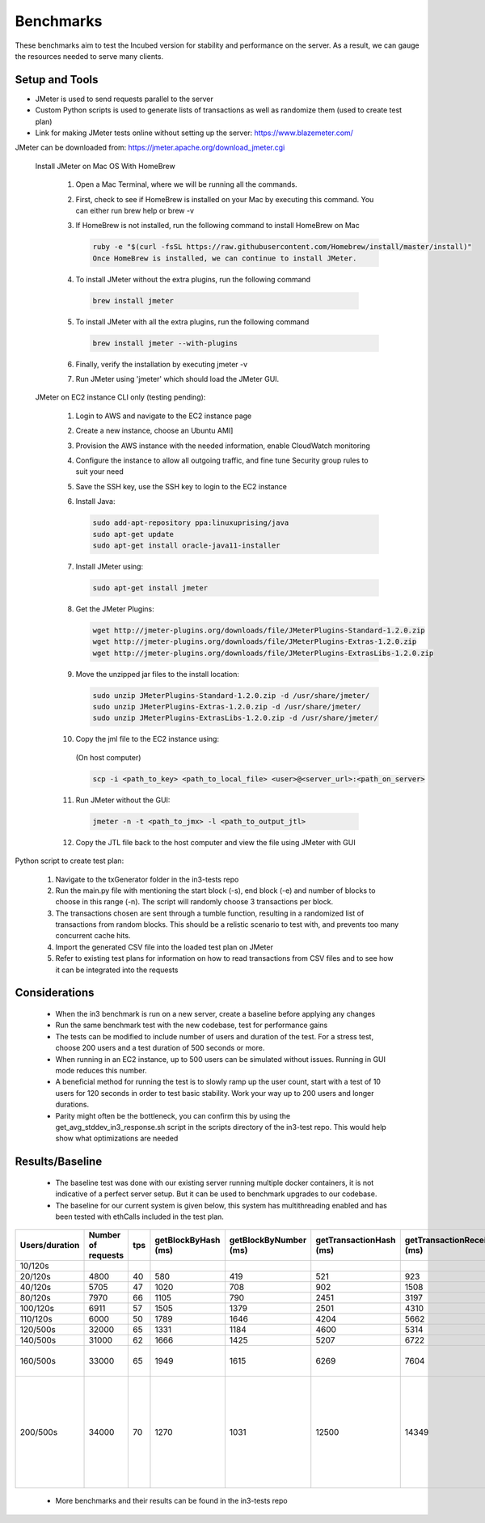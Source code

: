 **********
Benchmarks
**********

These benchmarks aim to test the Incubed version for stability and performance on the server. As a result, we can gauge the resources needed to serve many clients.


Setup and Tools
###############

- JMeter is used to send requests parallel to the server
- Custom Python scripts is used to generate lists of transactions as well as randomize them (used to create test plan)
- Link for making JMeter tests online without setting up the server: https://www.blazemeter.com/

JMeter can be downloaded from: https://jmeter.apache.org/download_jmeter.cgi

 Install JMeter on Mac OS With HomeBrew

    1. Open a Mac Terminal, where we will be running all the commands.

    2. First, check to see if HomeBrew is installed on your Mac by executing this command. You can either run brew help or brew -v

    3. If HomeBrew is not installed, run the following command to install HomeBrew on Mac

       .. code-block:: sh

          ruby -e "$(curl -fsSL https://raw.githubusercontent.com/Homebrew/install/master/install)"
          Once HomeBrew is installed, we can continue to install JMeter.

    4. To install JMeter without the extra plugins, run the following command

      .. code-block:: sh

        brew install jmeter
    
    5. To install JMeter with all the extra plugins, run the following command

       .. code-block:: sh

        brew install jmeter --with-plugins
    
    6. Finally, verify the installation by executing jmeter -v
    
    7. Run JMeter using 'jmeter' which should load the JMeter GUI.
    
 JMeter on EC2 instance CLI only (testing pending):

    1. Login to AWS and navigate to the EC2 instance page
    
    2. Create a new instance, choose an Ubuntu AMI]
    
    3. Provision the AWS instance with the needed information, enable CloudWatch monitoring
    
    4. Configure the instance to allow all outgoing traffic, and fine tune Security group rules to suit your need
    
    5. Save the SSH key, use the SSH key to login to the EC2 instance
    
    6. Install Java:

       .. code-block:: sh

          sudo add-apt-repository ppa:linuxuprising/java
          sudo apt-get update
          sudo apt-get install oracle-java11-installer
    
    7. Install JMeter using:

       .. code-block:: sh

          sudo apt-get install jmeter
       
    8. Get the JMeter Plugins:

       .. code-block:: sh

            wget http://jmeter-plugins.org/downloads/file/JMeterPlugins-Standard-1.2.0.zip
            wget http://jmeter-plugins.org/downloads/file/JMeterPlugins-Extras-1.2.0.zip
            wget http://jmeter-plugins.org/downloads/file/JMeterPlugins-ExtrasLibs-1.2.0.zip
       
    9. Move the unzipped jar files to the install location:

       .. code-block:: sh

         sudo unzip JMeterPlugins-Standard-1.2.0.zip -d /usr/share/jmeter/
         sudo unzip JMeterPlugins-Extras-1.2.0.zip -d /usr/share/jmeter/
         sudo unzip JMeterPlugins-ExtrasLibs-1.2.0.zip -d /usr/share/jmeter/
       
    10. Copy the jml file to the EC2 instance using:
       (On host computer)

       .. code-block:: sh

          scp -i <path_to_key> <path_to_local_file> <user>@<server_url>:<path_on_server>
       
    11. Run JMeter without the GUI:

       .. code-block:: sh

          jmeter -n -t <path_to_jmx> -l <path_to_output_jtl>
       
    12. Copy the JTL file back to the host computer and view the file using JMeter with GUI
    

Python script to create test plan:

    1. Navigate to the txGenerator folder in the in3-tests repo
    2. Run the main.py file with mentioning the start block (-s), end block (-e) and number of blocks to choose in this range (-n). The script will randomly choose 3 transactions per block. 
    3. The transactions chosen are sent through a tumble function, resulting in a randomized list of transactions from random blocks. This should be a relistic scenario to test with, and prevents too many concurrent cache hits. 
    4. Import the generated CSV file into the loaded test plan on JMeter
    5. Refer to existing test plans for information on how to read transactions from CSV files and to see how it can be integrated into the requests
    

Considerations
##############

 - When the in3 benchmark is run on a new server, create a baseline before applying any changes
 - Run the same benchmark test with the new codebase, test for performance gains
 - The tests can be modified to include number of users and duration of the test. For a stress test, choose 200 users and a test duration of 500 seconds or more. 
 - When running in an EC2 instance, up to 500 users can be simulated without issues. Running in GUI mode reduces this number. 
 - A beneficial method for running the test is to slowly ramp up the user count, start with a test of 10 users for 120 seconds in order to test basic stability. Work your way up to 200 users and longer durations. 
 - Parity might often be the bottleneck, you can confirm this by using the get_avg_stddev_in3_response.sh script in the scripts directory of the in3-test repo. This would help show what optimizations are needed

Results/Baseline
################

 - The baseline test was done with our existing server running multiple docker containers, it is not indicative of a perfect server setup. But it can be used to benchmark upgrades to our codebase. 
 - The baseline for our current system is given below, this system has multithreading enabled and has been tested with ethCalls included in the test plan. 
 
+----------------+--------------------+-----+---------------------+-----------------------+-------------------------+----------------------------+-------------+---------------------+----------------------------------------------------------------------------------------------------------------------+
| Users/duration | Number of requests | tps | getBlockByHash (ms) | getBlockByNumber (ms) | getTransactionHash (ms) | getTransactionReceipt (ms) | EthCall(ms) | eth_getStorage (ms) | Notes                                                                                                                |
+================+====================+=====+=====================+=======================+=========================+============================+=============+=====================+======================================================================================================================+
| 10/120s        |                    |     |                     |                       |                         |                            |             |                     |                                                                                                                      |
+----------------+--------------------+-----+---------------------+-----------------------+-------------------------+----------------------------+-------------+---------------------+----------------------------------------------------------------------------------------------------------------------+
| 20/120s        | 4800               | 40  | 580                 | 419                   | 521                     | 923                        | 449         | 206                 |                                                                                                                      |
+----------------+--------------------+-----+---------------------+-----------------------+-------------------------+----------------------------+-------------+---------------------+----------------------------------------------------------------------------------------------------------------------+
| 40/120s        | 5705               | 47  | 1020                | 708                   | 902                     | 1508                       | 816         | 442                 |                                                                                                                      |
+----------------+--------------------+-----+---------------------+-----------------------+-------------------------+----------------------------+-------------+---------------------+----------------------------------------------------------------------------------------------------------------------+
| 80/120s        | 7970               | 66  | 1105                | 790                   | 2451                    | 3197                       | 984         | 452                 |                                                                                                                      |
+----------------+--------------------+-----+---------------------+-----------------------+-------------------------+----------------------------+-------------+---------------------+----------------------------------------------------------------------------------------------------------------------+
| 100/120s       | 6911               | 57  | 1505                | 1379                  | 2501                    | 4310                       | 1486        | 866                 |                                                                                                                      |
+----------------+--------------------+-----+---------------------+-----------------------+-------------------------+----------------------------+-------------+---------------------+----------------------------------------------------------------------------------------------------------------------+
| 110/120s       | 6000               | 50  | 1789                | 1646                  | 4204                    | 5662                       | 1811        | 1007                |                                                                                                                      |
+----------------+--------------------+-----+---------------------+-----------------------+-------------------------+----------------------------+-------------+---------------------+----------------------------------------------------------------------------------------------------------------------+
| 120/500s       | 32000              | 65  | 1331                | 1184                  | 4600                    | 5314                       | 1815        | 1607                |                                                                                                                      |
+----------------+--------------------+-----+---------------------+-----------------------+-------------------------+----------------------------+-------------+---------------------+----------------------------------------------------------------------------------------------------------------------+
| 140/500s       | 31000              | 62  | 1666                | 1425                  | 5207                    | 6722                       | 1760        | 941                 |                                                                                                                      |
+----------------+--------------------+-----+---------------------+-----------------------+-------------------------+----------------------------+-------------+---------------------+----------------------------------------------------------------------------------------------------------------------+
| 160/500s       | 33000              | 65  | 1949                | 1615                  | 6269                    | 7604                       | 1900        | 930                 | In3 -> 400ms, rpc -> 2081ms                                                                                          |
+----------------+--------------------+-----+---------------------+-----------------------+-------------------------+----------------------------+-------------+---------------------+----------------------------------------------------------------------------------------------------------------------+
| 200/500s       | 34000              | 70  | 1270                | 1031                  | 12500                   | 14349                      | 1251        | 716                 | At higher loads, the rpc delay adds up. It is the bottlenecking factor. Able to handle 200 users on sustained loads. |
+----------------+--------------------+-----+---------------------+-----------------------+-------------------------+----------------------------+-------------+---------------------+----------------------------------------------------------------------------------------------------------------------+
 
 - More benchmarks and their results can be found in the in3-tests repo
 
 
